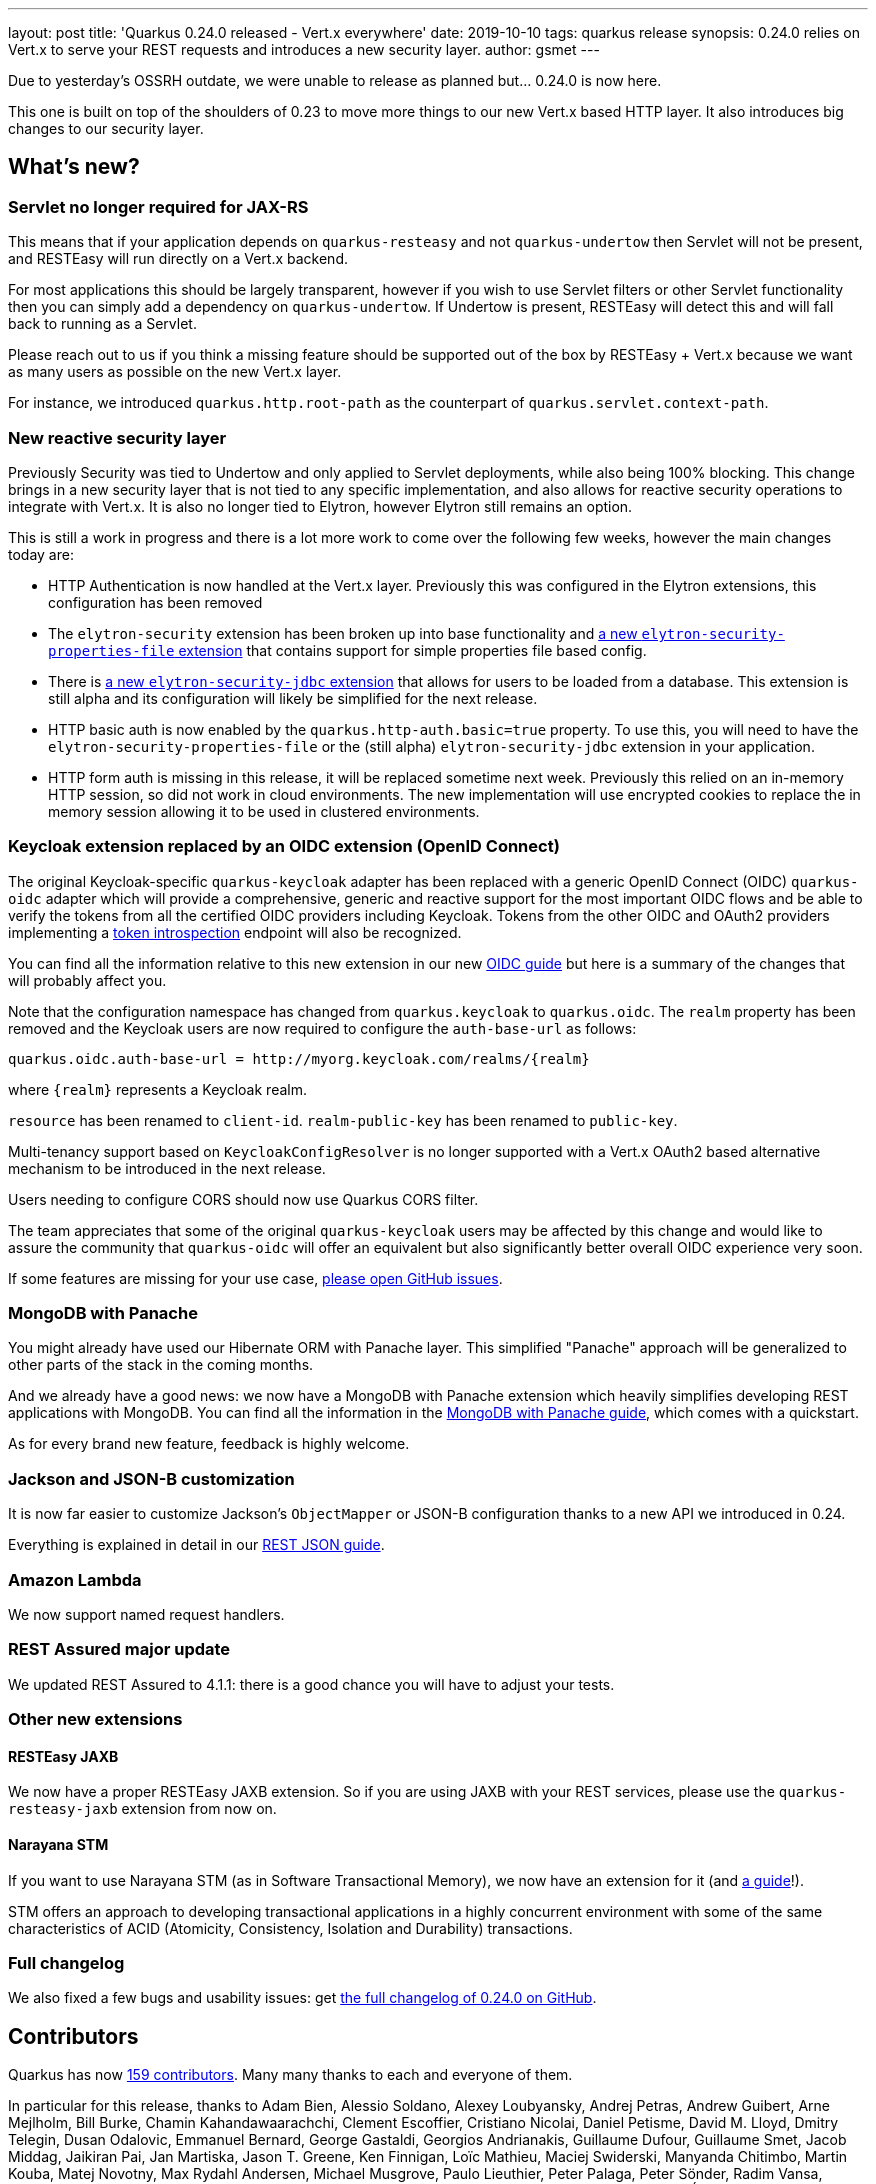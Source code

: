 ---
layout: post
title: 'Quarkus 0.24.0 released - Vert.x everywhere'
date: 2019-10-10
tags: quarkus release
synopsis: 0.24.0 relies on Vert.x to serve your REST requests and introduces a new security layer.
author: gsmet
---

Due to yesterday's OSSRH outdate, we were unable to release as planned but... 0.24.0 is now here.

This one is built on top of the shoulders of 0.23 to move more things to our new Vert.x based HTTP layer. It also introduces big changes to our security layer.

== What's new?

=== Servlet no longer required for JAX-RS

This means that if your application depends on `quarkus-resteasy` and not `quarkus-undertow` then Servlet will not be present, and RESTEasy will run directly on a Vert.x backend.

For most applications this should be largely transparent, however if you wish to use Servlet filters or other Servlet functionality then you can simply add a dependency on `quarkus-undertow`. If Undertow is present, RESTEasy will detect this and will fall back to running as a Servlet.

Please reach out to us if you think a missing feature should be supported out of the box by RESTEasy + Vert.x because we want as many users as possible on the new Vert.x layer.

For instance, we introduced `quarkus.http.root-path` as the counterpart of `quarkus.servlet.context-path`.

=== New reactive security layer

Previously Security was tied to Undertow and only applied to Servlet deployments, while also being 100% blocking. This change brings in a new security layer that is not tied to any specific implementation, and also allows for reactive security operations to integrate with Vert.x. It is also no longer tied to Elytron, however Elytron still remains an option.

This is still a work in progress and there is a lot more work to come over the following few weeks, however the main changes today are:

- HTTP Authentication is now handled at the Vert.x layer. Previously this was configured in the Elytron extensions, this configuration has been removed
- The `elytron-security` extension has been broken up into base functionality and https://quarkus.io/guides/elytron-properties-guide[a new `elytron-security-properties-file` extension] that contains support for simple properties file based config.
- There is https://quarkus.io/guides/security-jdbc-guide[a new `elytron-security-jdbc` extension] that allows for users to be loaded from a database. This extension is still alpha and its configuration will likely be simplified for the next release. 
- HTTP basic auth is now enabled by the `quarkus.http-auth.basic=true` property. To use this, you will need to have the `elytron-security-properties-file` or the (still alpha) `elytron-security-jdbc` extension in your application. 
- HTTP form auth is missing in this release, it will be replaced sometime next week. Previously this relied on an in-memory HTTP session, so did not work in cloud environments. The new implementation will use encrypted cookies to replace the in memory session allowing it to be used in clustered environments. 

=== Keycloak extension replaced by an OIDC extension (OpenID Connect)

The original Keycloak-specific `quarkus-keycloak` adapter has been replaced with a generic OpenID Connect (OIDC) `quarkus-oidc` adapter which will provide a comprehensive, generic and reactive support for the most important OIDC flows and be able to verify the tokens from all the certified OIDC providers including Keycloak. Tokens from the other OIDC and OAuth2 providers implementing a https://tools.ietf.org/html/rfc7662[token introspection] endpoint will also be recognized.

You can find all the information relative to this new extension in our new https://quarkus.io/guides/oidc-guide[OIDC guide] but here is a summary of the changes that will probably affect you.
  
Note that the configuration namespace has changed from `quarkus.keycloak` to `quarkus.oidc`.
The `realm` property has been removed and the Keycloak users are now required to configure
the `auth-base-url` as follows:

[source]
----
quarkus.oidc.auth-base-url = http://myorg.keycloak.com/realms/{realm}
----

where `{realm}` represents a Keycloak realm.

`resource` has been renamed to `client-id`.
`realm-public-key` has been renamed to `public-key`.

Multi-tenancy support based on `KeycloakConfigResolver` is no longer supported with a Vert.x OAuth2 based alternative mechanism to be introduced in the next release.

Users needing to configure CORS should now use Quarkus CORS filter.

The team appreciates that some of the original `quarkus-keycloak` users may be affected by this change and would like to assure the community that `quarkus-oidc` will offer an equivalent but also significantly better overall OIDC experience very soon. 

If some features are missing for your use case, https://github.com/quarkusio/quarkus/issues[please open GitHub issues].

=== MongoDB with Panache

You might already have used our Hibernate ORM with Panache layer. This simplified "Panache" approach will be generalized to other parts of the stack in the coming months.

And we already have a good news: we now have a MongoDB with Panache extension which heavily simplifies developing REST applications with MongoDB. You can find all the information in the https://quarkus.io/guides/mongodb-panache-guide[MongoDB with Panache guide], which comes with a quickstart.

As for every brand new feature, feedback is highly welcome.

=== Jackson and JSON-B customization

It is now far easier to customize Jackson's `ObjectMapper` or JSON-B configuration thanks to a new API we introduced in 0.24.

Everything is explained in detail in our https://quarkus.io/guides/rest-json-guide#configuring-json-support[REST JSON guide].

=== Amazon Lambda

We now support named request handlers.

=== REST Assured major update

We updated REST Assured to 4.1.1: there is a good chance you will have to adjust your tests.

=== Other new extensions

==== RESTEasy JAXB

We now have a proper RESTEasy JAXB extension. So if you are using JAXB with your REST services, please use the `quarkus-resteasy-jaxb` extension from now on.

==== Narayana STM

If you want to use Narayana STM (as in Software Transactional Memory), we now have an extension for it (and https://quarkus.io/guides/stm-guide[a guide]!).

STM offers an approach to developing transactional applications in a highly concurrent environment with some of the same characteristics of ACID (Atomicity, Consistency, Isolation and Durability) transactions.

=== Full changelog

We also fixed a few bugs and usability issues: get https://github.com/quarkusio/quarkus/releases/tag/0.24.0[the full changelog of 0.24.0 on GitHub].

== Contributors

Quarkus has now https://github.com/quarkusio/quarkus/graphs/contributors[159 contributors].
Many many thanks to each and everyone of them.

In particular for this release, thanks to Adam Bien, Alessio Soldano, Alexey Loubyansky, Andrej Petras, Andrew Guibert, Arne Mejlholm, Bill Burke, Chamin Kahandawaarachchi, Clement Escoffier, Cristiano Nicolai, Daniel Petisme, David M. Lloyd, Dmitry Telegin, Dusan Odalovic, Emmanuel Bernard, George Gastaldi, Georgios Andrianakis, Guillaume Dufour, Guillaume Smet, Jacob Middag, Jaikiran Pai, Jan Martiska, Jason T. Greene, Ken Finnigan, Loïc Mathieu, Maciej Swiderski, Manyanda Chitimbo, Martin Kouba, Matej Novotny, Max Rydahl Andersen, Michael Musgrove, Paulo Lieuthier, Peter Palaga, Peter Sönder, Radim Vansa, Rostislav Svoboda, Sanne Grinovero, Sergey Beryozkin, Stephane Epardaud, Stuart Douglas, Stéphane Épardaud, Timothy Power and Yoann Rodière.

== Come Join Us

We value your feedback a lot so please report bugs, ask for improvements... Let's build something great together!

If you are a Quarkus user or just curious, don't be shy and join our welcoming community:

 * provide feedback on https://github.com/quarkusio/quarkus/issues[GitHub];
 * craft some code and https://github.com/quarkusio/quarkus/pulls[push a PR];
 * discuss with us on https://quarkusio.zulipchat.com/[Zulip] and on the https://groups.google.com/d/forum/quarkus-dev[mailing list];
 * ask your questions on https://stackoverflow.com/questions/tagged/quarkus[Stack Overflow].

